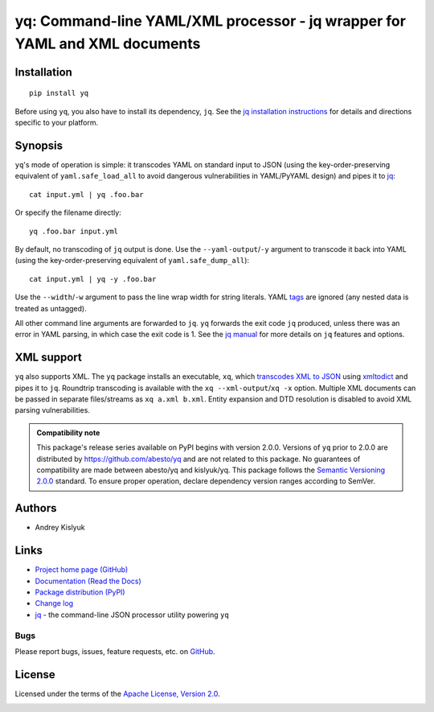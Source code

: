 yq: Command-line YAML/XML processor - jq wrapper for YAML and XML documents
===========================================================================

Installation
------------
::

    pip install yq

Before using ``yq``, you also have to install its dependency, ``jq``. See the `jq installation instructions
<https://stedolan.github.io/jq/download/>`_ for details and directions specific to your platform.

Synopsis
--------

``yq``'s mode of operation is simple: it transcodes YAML on standard input to JSON (using the key-order-preserving
equivalent of ``yaml.safe_load_all`` to avoid dangerous vulnerabilities in YAML/PyYAML design) and pipes it to
`jq <https://stedolan.github.io/jq/>`_::

    cat input.yml | yq .foo.bar

Or specify the filename directly::

    yq .foo.bar input.yml

By default, no transcoding of ``jq`` output is done. Use the ``--yaml-output``/``-y`` argument to transcode it back
into YAML (using the key-order-preserving equivalent of ``yaml.safe_dump_all``)::

    cat input.yml | yq -y .foo.bar

Use the ``--width``/``-w`` argument to pass the line wrap width for string literals. YAML
`tags <http://www.yaml.org/spec/1.2/spec.html#id2764295>`_ are ignored (any nested data is treated as untagged).

All other command line arguments are forwarded to ``jq``. ``yq`` forwards the exit code ``jq`` produced,
unless there was an error in YAML parsing, in which case the exit code is 1. See the `jq manual
<https://stedolan.github.io/jq/manual/>`_ for more details on ``jq`` features and options.

XML support
-----------
``yq`` also supports XML. The ``yq`` package installs an executable, ``xq``, which
`transcodes XML to JSON <https://www.xml.com/pub/a/2006/05/31/converting-between-xml-and-json.html>`_ using
`xmltodict <https://github.com/martinblech/xmltodict>`_ and pipes it to ``jq``. Roundtrip transcoding is available with
the ``xq --xml-output``/``xq -x`` option. Multiple XML documents can be passed in separate files/streams as
``xq a.xml b.xml``. Entity expansion and DTD resolution is disabled to avoid XML parsing vulnerabilities.

.. admonition:: Compatibility note

 This package's release series available on PyPI begins with version 2.0.0. Versions of ``yq`` prior to 2.0.0 are
 distributed by https://github.com/abesto/yq and are not related to this package. No guarantees of compatibility are
 made between abesto/yq and kislyuk/yq. This package follows the `Semantic Versioning 2.0.0 <http://semver.org/>`_
 standard. To ensure proper operation, declare dependency version ranges according to SemVer.

Authors
-------
* Andrey Kislyuk

Links
-----
* `Project home page (GitHub) <https://github.com/kislyuk/yq>`_
* `Documentation (Read the Docs) <https://yq.readthedocs.io/en/latest/>`_
* `Package distribution (PyPI) <https://pypi.python.org/pypi/yq>`_
* `Change log <https://github.com/kislyuk/yq/blob/master/Changes.rst>`_
* `jq <https://stedolan.github.io/jq/>`_ - the command-line JSON processor utility powering ``yq``

Bugs
~~~~
Please report bugs, issues, feature requests, etc. on `GitHub <https://github.com/kislyuk/yq/issues>`_.

License
-------
Licensed under the terms of the `Apache License, Version 2.0 <http://www.apache.org/licenses/LICENSE-2.0>`_.

.. image:: https://img.shields.io/travis/kislyuk/yq.svg
        :target: https://travis-ci.org/kislyuk/yq
.. image:: https://codecov.io/github/kislyuk/yq/coverage.svg?branch=master
        :target: https://codecov.io/github/kislyuk/yq?branch=master
.. image:: https://img.shields.io/pypi/v/yq.svg
        :target: https://pypi.python.org/pypi/yq
.. image:: https://img.shields.io/pypi/l/yq.svg
        :target: https://pypi.python.org/pypi/yq
.. image:: https://readthedocs.org/projects/yq/badge/?version=latest
        :target: https://yq.readthedocs.io/
